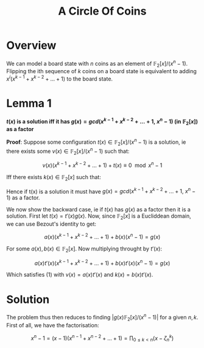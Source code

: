 #+TITLE: A Circle Of Coins

* Overview

  We can model a board state with \( n \) coins as an element of \( \mathbb{F}_2[x] / (x^n - 1) \). Flipping the ith sequence of \( k \) coins on a board state is equivalent to adding \( x^i(x^{k - 1} + x^{k - 2} + ... + 1) \) to the board state.

* Lemma 1

*\( t(x) \) is a solution iff it has \( g(x) = gcd(x^{k - 1} + x^{k - 2} + ... + 1, \ x^n - 1) \) (in \( \mathbb{F}_2[x] \)) as a factor*

*Proof*: Suppose some configuration \( t(x) \in \mathbb{F}_2[x] / (x^n - 1) \) is a solution, ie there exists some \( v(x) \in \mathbb{F}_2[x] / (x^n - 1) \) such that:

\[
v(x)(x^{k - 1} + x^{k - 2} + ... + 1) + t(x)          \equiv 0 \mod{x^n - 1}
\]

Iff there exists \( k(x) \in \mathbb{F}_2[x] \) such that:

\begin{align}
v(x)(x^{k - 1} + x^{k - 2} + ... + 1)                   &= t(x) + k(x)(x^n - 1) \\
v(x)(x^{k - 1} + x^{k - 2} + ... + 1) + k(x)(x^n - 1) &= t(x) \\
g(x) \left[\frac{v(x)f(x)}{g(x)} + \frac{k(x)(x^n - 1)}{g(x)}\right] &= t(x)
\end{align}

Hence if t(x) is a solution it must have \( g(x) = gcd(x^{k - 1} + x^{k - 2} + ... + 1, \ x^n - 1) \) as a factor.

We now show the backward case, ie if \( t(x) \) has \( g(x) \) as a factor then it is a solution. First let \( t(x) = t'(x)g(x) \). Now, since \( \mathbb{F}_2[x] \) is a Eucliddean domain, we can use Bezout's identity to get:

\[
a(x)(x^{k - 1} + x^{k - 2} + ... + 1) + b(x)(x^n - 1) = g(x)
\]

For some \( a(x), b(x) \in \mathbb{F}_2[x] \). Now multiplying throught by \( t'(x) \):

\[ a(x)t'(x)(x^{k - 1} + x^{k - 2} + ... + 1) + b(x)t'(x)(x^n - 1) = g(x) \]

Which satisfies (1) with \( v(x) = a(x)t'(x) \) and \( k(x) = b(x)t'(x) \).

* Solution

The problem thus then reduces to finding \( |g(x)\mathbb{F}_2[x] / (x^n - 1)| \) for a given \( n, k \). First of all, we have the factorisation:

\[ x^n - 1 = (x - 1)(x^{n - 1} + x^{n - 2} + ... + 1) = \prod_{0 \le k < n}(x - \zeta_n^k) \]
